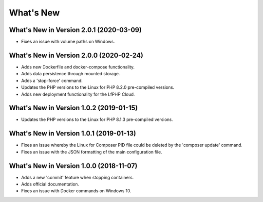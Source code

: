 .. _WhatsNewAnchor:

What's New
==========

What's New in Version 2.0.1 (2020-03-09)
----------------------------------------

* Fixes an issue with volume paths on Windows.


What's New in Version 2.0.0 (2020-02-24)
----------------------------------------

* Adds new Dockerfile and docker-compose functionality.
* Adds data persistence through mounted storage.
* Adds a 'stop-force' command.
* Updates the PHP versions to the Linux for PHP 8.2.0 pre-compiled versions.
* Adds new deployment functionality for the LfPHP Cloud.


What's New in Version 1.0.2 (2019-01-15)
----------------------------------------

* Updates the PHP versions to the Linux for PHP 8.1.3 pre-compiled versions.


What's New in Version 1.0.1 (2019-01-13)
----------------------------------------

* Fixes an issue whereby the Linux for Composer PID file could be deleted by the 'composer update' command.

* Fixes an issue with the JSON formatting of the main configuration file.


What's New in Version 1.0.0 (2018-11-07)
----------------------------------------

* Adds a new 'commit' feature when stopping containers.

* Adds official documentation.

* Fixes an issue with Docker commands on Windows 10.
